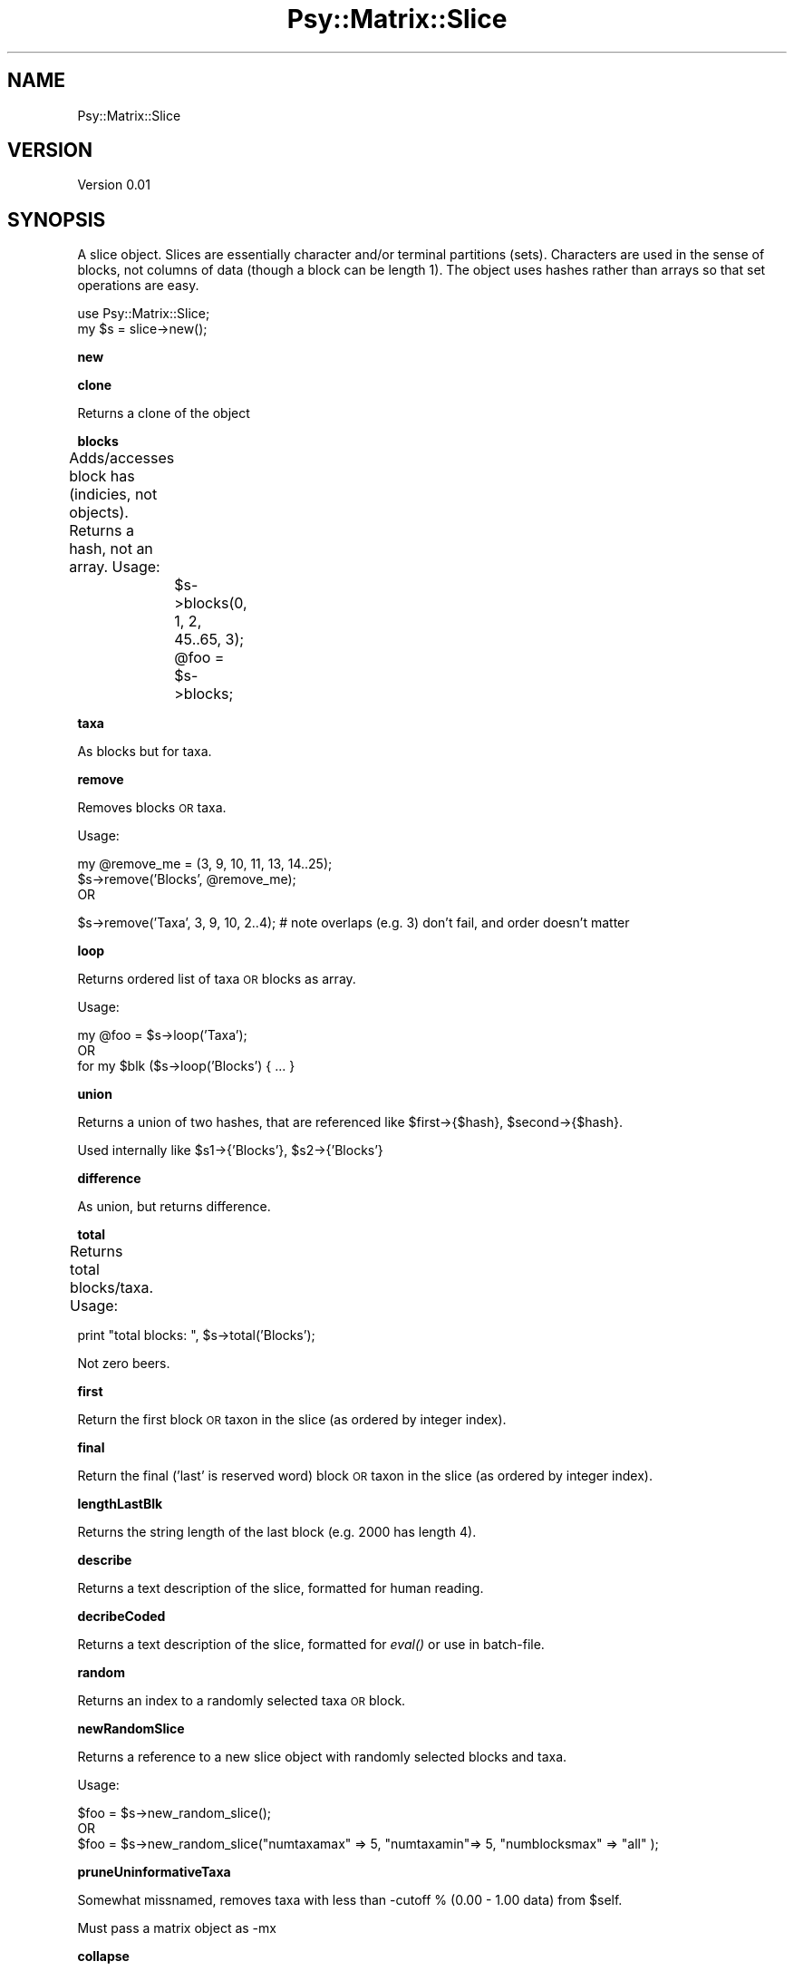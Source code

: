 .\" Automatically generated by Pod::Man v1.37, Pod::Parser v1.3
.\"
.\" Standard preamble:
.\" ========================================================================
.de Sh \" Subsection heading
.br
.if t .Sp
.ne 5
.PP
\fB\\$1\fR
.PP
..
.de Sp \" Vertical space (when we can't use .PP)
.if t .sp .5v
.if n .sp
..
.de Vb \" Begin verbatim text
.ft CW
.nf
.ne \\$1
..
.de Ve \" End verbatim text
.ft R
.fi
..
.\" Set up some character translations and predefined strings.  \*(-- will
.\" give an unbreakable dash, \*(PI will give pi, \*(L" will give a left
.\" double quote, and \*(R" will give a right double quote.  | will give a
.\" real vertical bar.  \*(C+ will give a nicer C++.  Capital omega is used to
.\" do unbreakable dashes and therefore won't be available.  \*(C` and \*(C'
.\" expand to `' in nroff, nothing in troff, for use with C<>.
.tr \(*W-|\(bv\*(Tr
.ds C+ C\v'-.1v'\h'-1p'\s-2+\h'-1p'+\s0\v'.1v'\h'-1p'
.ie n \{\
.    ds -- \(*W-
.    ds PI pi
.    if (\n(.H=4u)&(1m=24u) .ds -- \(*W\h'-12u'\(*W\h'-12u'-\" diablo 10 pitch
.    if (\n(.H=4u)&(1m=20u) .ds -- \(*W\h'-12u'\(*W\h'-8u'-\"  diablo 12 pitch
.    ds L" ""
.    ds R" ""
.    ds C` ""
.    ds C' ""
'br\}
.el\{\
.    ds -- \|\(em\|
.    ds PI \(*p
.    ds L" ``
.    ds R" ''
'br\}
.\"
.\" If the F register is turned on, we'll generate index entries on stderr for
.\" titles (.TH), headers (.SH), subsections (.Sh), items (.Ip), and index
.\" entries marked with X<> in POD.  Of course, you'll have to process the
.\" output yourself in some meaningful fashion.
.if \nF \{\
.    de IX
.    tm Index:\\$1\t\\n%\t"\\$2"
..
.    nr % 0
.    rr F
.\}
.\"
.\" For nroff, turn off justification.  Always turn off hyphenation; it makes
.\" way too many mistakes in technical documents.
.hy 0
.if n .na
.\"
.\" Accent mark definitions (@(#)ms.acc 1.5 88/02/08 SMI; from UCB 4.2).
.\" Fear.  Run.  Save yourself.  No user-serviceable parts.
.    \" fudge factors for nroff and troff
.if n \{\
.    ds #H 0
.    ds #V .8m
.    ds #F .3m
.    ds #[ \f1
.    ds #] \fP
.\}
.if t \{\
.    ds #H ((1u-(\\\\n(.fu%2u))*.13m)
.    ds #V .6m
.    ds #F 0
.    ds #[ \&
.    ds #] \&
.\}
.    \" simple accents for nroff and troff
.if n \{\
.    ds ' \&
.    ds ` \&
.    ds ^ \&
.    ds , \&
.    ds ~ ~
.    ds /
.\}
.if t \{\
.    ds ' \\k:\h'-(\\n(.wu*8/10-\*(#H)'\'\h"|\\n:u"
.    ds ` \\k:\h'-(\\n(.wu*8/10-\*(#H)'\`\h'|\\n:u'
.    ds ^ \\k:\h'-(\\n(.wu*10/11-\*(#H)'^\h'|\\n:u'
.    ds , \\k:\h'-(\\n(.wu*8/10)',\h'|\\n:u'
.    ds ~ \\k:\h'-(\\n(.wu-\*(#H-.1m)'~\h'|\\n:u'
.    ds / \\k:\h'-(\\n(.wu*8/10-\*(#H)'\z\(sl\h'|\\n:u'
.\}
.    \" troff and (daisy-wheel) nroff accents
.ds : \\k:\h'-(\\n(.wu*8/10-\*(#H+.1m+\*(#F)'\v'-\*(#V'\z.\h'.2m+\*(#F'.\h'|\\n:u'\v'\*(#V'
.ds 8 \h'\*(#H'\(*b\h'-\*(#H'
.ds o \\k:\h'-(\\n(.wu+\w'\(de'u-\*(#H)/2u'\v'-.3n'\*(#[\z\(de\v'.3n'\h'|\\n:u'\*(#]
.ds d- \h'\*(#H'\(pd\h'-\w'~'u'\v'-.25m'\f2\(hy\fP\v'.25m'\h'-\*(#H'
.ds D- D\\k:\h'-\w'D'u'\v'-.11m'\z\(hy\v'.11m'\h'|\\n:u'
.ds th \*(#[\v'.3m'\s+1I\s-1\v'-.3m'\h'-(\w'I'u*2/3)'\s-1o\s+1\*(#]
.ds Th \*(#[\s+2I\s-2\h'-\w'I'u*3/5'\v'-.3m'o\v'.3m'\*(#]
.ds ae a\h'-(\w'a'u*4/10)'e
.ds Ae A\h'-(\w'A'u*4/10)'E
.    \" corrections for vroff
.if v .ds ~ \\k:\h'-(\\n(.wu*9/10-\*(#H)'\s-2\u~\d\s+2\h'|\\n:u'
.if v .ds ^ \\k:\h'-(\\n(.wu*10/11-\*(#H)'\v'-.4m'^\v'.4m'\h'|\\n:u'
.    \" for low resolution devices (crt and lpr)
.if \n(.H>23 .if \n(.V>19 \
\{\
.    ds : e
.    ds 8 ss
.    ds o a
.    ds d- d\h'-1'\(ga
.    ds D- D\h'-1'\(hy
.    ds th \o'bp'
.    ds Th \o'LP'
.    ds ae ae
.    ds Ae AE
.\}
.rm #[ #] #H #V #F C
.\" ========================================================================
.\"
.IX Title "Psy::Matrix::Slice 3"
.TH Psy::Matrix::Slice 3 "2005-11-15" "perl v5.8.7" "User Contributed Perl Documentation"
.SH "NAME"
Psy::Matrix::Slice
.SH "VERSION"
.IX Header "VERSION"
Version 0.01
.SH "SYNOPSIS"
.IX Header "SYNOPSIS"
A slice object.  Slices are essentially character and/or terminal partitions (sets).  Characters are used in the sense of blocks, not columns of data (though a block can be length 1).  
The object uses hashes rather than arrays so that set operations are easy.
.PP
.Vb 2
\&        use Psy::Matrix::Slice; 
\&        my $s = slice->new();
.Ve
.Sh "new"
.IX Subsection "new"
.Sh "clone"
.IX Subsection "clone"
Returns a clone of the object
.Sh "blocks"
.IX Subsection "blocks"
Adds/accesses block has (indicies, not objects).  Returns a hash, not an array.
Usage:	
	\f(CW$s\fR\->blocks(0, 1, 2, 45..65, 3);
	\f(CW@foo\fR = \f(CW$s\fR\->blocks;
.Sh "taxa"
.IX Subsection "taxa"
As blocks but for taxa.
.Sh "remove"
.IX Subsection "remove"
Removes blocks \s-1OR\s0 taxa.
.PP
Usage:
.PP
.Vb 3
\&        my @remove_me = (3, 9, 10, 11, 13, 14..25);
\&        $s->remove('Blocks', @remove_me);       
\&OR
.Ve
.PP
.Vb 1
\&        $s->remove('Taxa', 3, 9, 10, 2..4);  # note overlaps (e.g. 3) don't fail, and order doesn't matter
.Ve
.Sh "loop"
.IX Subsection "loop"
Returns ordered list of taxa \s-1OR\s0 blocks as array.
.PP
Usage:
.PP
.Vb 3
\&        my @foo = $s->loop('Taxa');
\&        OR
\&        for my $blk ($s->loop('Blocks') { ... }
.Ve
.Sh "union"
.IX Subsection "union"
Returns a union of two hashes, that are referenced like \f(CW$first\fR\->{$hash}, \f(CW$second\fR\->{$hash}.
.PP
Used internally like \f(CW$s1\fR\->{'Blocks'}, \f(CW$s2\fR\->{'Blocks'}
.Sh "difference"
.IX Subsection "difference"
As union, but returns difference.
.Sh "total"
.IX Subsection "total"
Returns total blocks/taxa.
Usage: 	
.PP
.Vb 1
\&        print "total blocks: ", $s->total('Blocks');
.Ve
.PP
Not zero beers.
.Sh "first"
.IX Subsection "first"
Return the first block \s-1OR\s0 taxon in the slice (as ordered by integer index).
.Sh "final"
.IX Subsection "final"
Return the final ('last' is reserved word) block \s-1OR\s0 taxon in the slice (as ordered by integer index).
.Sh "lengthLastBlk"
.IX Subsection "lengthLastBlk"
Returns the string length of the last block (e.g. 2000 has length 4). 
.Sh "describe"
.IX Subsection "describe"
Returns a text description of the slice, formatted for human reading.
.Sh "decribeCoded"
.IX Subsection "decribeCoded"
Returns a text description of the slice, formatted for \fIeval()\fR or use in batch\-file.
.Sh "random"
.IX Subsection "random"
Returns an index to a randomly selected taxa \s-1OR\s0 block.
.Sh "newRandomSlice"
.IX Subsection "newRandomSlice"
Returns a reference to a new slice object with randomly selected blocks and taxa.
.PP
Usage:
.PP
.Vb 3
\&        $foo = $s->new_random_slice();
\&        OR 
\&        $foo = $s->new_random_slice("numtaxamax" => 5, "numtaxamin"=> 5, "numblocksmax" => "all" );
.Ve
.Sh "pruneUninformativeTaxa"
.IX Subsection "pruneUninformativeTaxa"
Somewhat missnamed, removes taxa with less than \-cutoff % (0.00 \- 1.00 data) from \f(CW$self\fR.
.PP
Must pass a matrix object as \-mx
.Sh "collapse"
.IX Subsection "collapse"
Collapses slices based on adjoining bracketed or unbracketed blocks.  Returns a \s-1HOH\s0 that looks like this:
.PP
.Vb 24
\&        '0' => {
\&                         'type' => 0,
\&                         'slice' => bless( {
\&                                                                 'Blocks' => {
\&                                                                                           '0' => undef
\&                                                                                         },
\&                                                                 'VERSION' => '0.01',
\&                                                                 'Taxa' => {},
\&                                                                 'Kind' => ''
\&                                                           }, 'slice' )
\&                   },
\&        '1' => {
\&                         'type' => 1,
\&                         'slice' => bless( {
\&                                                                 'Blocks' => {
\&                                                                                           '1' => undef,
\&                                                                                           '2' => undef
\&                                                                                         },
\&                                                                 'VERSION' => '0.01',
\&                                                                 'Taxa' => {},
\&                                                                 'Kind' => ''
\&                                                           }, 'slice' )
\&                   }
\&                   ...
.Ve
.Sh "describeCollapsed"
.IX Subsection "describeCollapsed"
Not really an object method, but called as such for now.  Describes the breakdown of the results of \f(CW$s\fR\->collapse 
.Sh "prune"
.IX Subsection "prune"
Removes bracketed or unbracketed blocks from the slice.  
.PP
.Vb 1
\&        -modes => < [bracketed] | unbracketed >
.Ve
.Sh "containsBlk"
.IX Subsection "containsBlk"
Returns true if it contains a block at the passed index (not block object)
.Sh "unexcludedBlkStart"
.IX Subsection "unexcludedBlkStart"
The following 4 methods are hacks to take a matrix, and a block index and return a start/end value.  See structure\->nucPairs for usage.
.PP
Requires:
	\-mx
	\-blk_index
